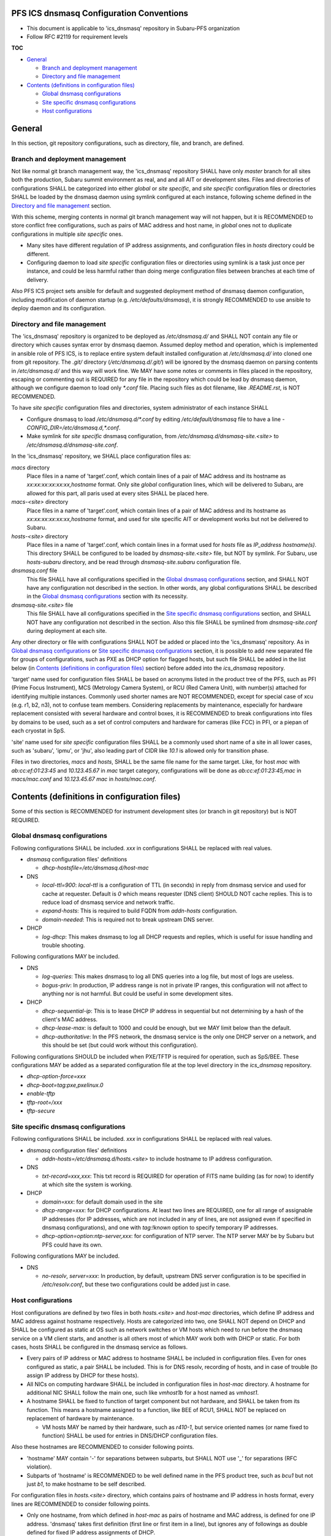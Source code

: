 PFS ICS dnsmasq Configuration Conventions
******

- This document is applicable to 'ics_dnsmasq' repository in Subaru-PFS organization
- Follow RFC #2119 for requirement levels

**TOC**

- `General`_

  - `Branch and deployment management`_
  - `Directory and file management`_

- `Contents (definitions in configuration files)`_

  - `Global dnsmasq configurations`_
  - `Site specific dnsmasq configurations`_
  - `Host configurations`_

General
******

In this section, git repository configurations, such as directory, file, and branch, are defined. 

Branch and deployment management
======

Not like normal git branch management way, the 'ics_dnsmasq' repository SHALL 
have only `master` branch for all sites both the production, Subaru summit 
environment as real, and and all AIT or development sites. 
Files and directories of configurations SHALL be categorized into either 
`global` or `site specific`, and `site specific` configuration files or 
directories SHALL be loaded by the dnsmasq daemon using symlink configured 
at each instance, following scheme defined in the 
`Directory and file management`_ section. 

With this scheme, merging contents in normal git branch management way will 
not happen, but it is RECOMMENDED to store conflict free configurations, 
such as pairs of MAC address and host name, in `global` ones not to duplicate 
configurations in multiple `site specific` ones. 

- Many sites have different regulation of IP address assignments, and 
  configuration files in `hosts` directory could be different. 
- Configuring daemon to load `site specific` configuration files or directories 
  using symlink is a task just once per instance, and could be less harmful 
  rather than doing merge configuration files between branches at each time 
  of delivery. 

Also PFS ICS project sets ansible for default and suggested deployment method 
of dnsmasq daemon configuration, including modification of daemon startup 
(e.g. `/etc/defaults/dnsmasq`), it is strongly RECOMMENDED to use ansible to 
deploy daemon and its configuration. 

Directory and file management
======

The 'ics_dnsmasq' repository is organized to be deployed as `/etc/dnsmasq.d/` 
and SHALL NOT contain any file or directory which causes syntax error by 
dnsmasq daemon. Assumed deploy method and operation, which is implemented in 
ansible role of PFS ICS, is to replace entire system 
default installed configuration at `/etc/dnsmasq.d/` into cloned one from 
git repository. The `.git/` directory (`/etc/dnsmasq.d/.git/`) will be ignored 
by the dnsmasq daemon on parsing contents in `/etc/dnsmasq.d/` and this way 
will work fine. We MAY have some notes or comments in files placed in the 
repository, escaping or commenting out is REQUIRED for any file in the 
repository which could be lead by dnsmasq daemon, although we configure daemon 
to load only `*.conf` file. Placing such files as dot filename, like 
`.README.rst`, is NOT RECOMMENDED. 

To have `site specific` configuration files and directories, system 
administrator of each instance SHALL 

- Configure dnsmasq to load `/etc/dnsmasq.d/*.conf` by editing 
  `/etc/default/dnsmasq` file to have a line - 
  `CONFIG_DIR=/etc/dnsmasq.d,*.conf`. 
- Make symlink for `site specific` dnsmasq configuration, from 
  `/etc/dnsmasq.d/dnsmasq-site.\<site\>` to `/etc/dnsmasq.d/dnsmasq-site.conf`.

In the 'ics_dnsmasq' repository, we SHALL place configuration files as:

`macs` directory
  Place files in a name of 'target'.conf, which contain lines of a pair of 
  MAC address and its hostname as `xx:xx:xx:xx:xx:xx,hostname` format.
  Only site `global` configuration lines, which will be delivered to Subaru, 
  are allowed for this part, 
  all paris used at every sites SHALL be placed here. 
`macs-\<site\>` directory
  Place files in a name of 'target'.conf, which contain lines of a pair of 
  MAC address and its hostname as `xx:xx:xx:xx:xx:xx,hostname` format, 
  and used for site specific AIT or development works but not be delivered to 
  Subaru.
`hosts-\<site\>` directory
  Place files in a name of 'target'.conf, which contain lines in a format 
  used for `hosts` file as `IP_address hostname(s)`.
  This directory SHALL be configured to be loaded by `dnsmasq-site.\<site\>` 
  file, but NOT by symlink. 
  For Subaru, use `hosts-subaru` directory, and be read through 
  `dnsmasq-site.subaru` configuration file.
`dnsmasq.conf` file
  This file SHALL have all configurations specified in the 
  `Global dnsmasq configurations`_ section, and SHALL NOT have any configuration 
  not described in the section. 
  In other words, any global configurations SHALL be described in the 
  `Global dnsmasq configurations`_ section with its necessity. 
`dnsmasq-site.\<site\>` file
  This file SHALL have all configurations specified in the 
  `Site specific dnsmasq configurations`_ section, and SHALL NOT have any 
  configuration not described in the section. 
  Also this file SHALL be symlined from `dnsmasq-site.conf` during deployment 
  at each site.

Any other directory or file with configurations SHALL NOT be added or 
placed into the 'ics_dnsmasq' repository. 
As in `Global dnsmasq configurations`_ or 
`Site specific dnsmasq configurations`_ section, 
it is possible to add new separated 
file for groups of configurations, such as PXE as DHCP option for flagged 
hosts, but such file SHALL be added in the list below 
(in `Contents (definitions in configuration files)`_ section) before added into 
the `ics_dnsmasq` repository. 

'target' name used for configuration files SHALL be based on acronyms listed 
in the product tree of the PFS, such as PFI (Prime Focus Instrument), MCS 
(Metrology Camera System), or RCU (Red Camera Unit), with number(s) attached 
for identifying multiple instances. Commonly used shorter names 
are NOT RECOMMENDED, except for special case of xcu (e.g. r1, b2, n3), 
not to confuse team members. 
Considering replacements by maintenance, especially for hardware replacement 
consisted with several hardware and control boxes, it is RECOMMENDED to 
break configurations into files by domains to be used, such as a set of 
control computers and hardware for cameras (like FCC) in PFI, or a piepan of 
each cryostat in SpS. 

'site' name used for `site specific` configuration files SHALL be a commonly 
used short name of a site in all lower cases, such as 'subaru', 'ipmu', or 
'jhu', also leading part of CIDR like `10.1` is allowed only for transition 
phase. 

Files in two directories, `macs` and `hosts`, SHALL be the same file name 
for the same target. Like, for host `mac` with `ab:cc:ef:01:23:45` and 
`10.123.45.67` in `mac` target category, configurations will be done as 
`ab:cc:ef:01:23:45,mac` in `macs/mac.conf` and `10.123.45.67 mac` in 
`hosts/mac.conf`. 

Contents (definitions in configuration files)
******

Some of this section is RECOMMENDED for instrument development sites (or 
branch in git repository) but is NOT REQUIRED. 

Global dnsmasq configurations
======

Following configurations SHALL be included. 
`xxx` in configurations SHALL be replaced with real values. 

- `dnsmasq` configuration files' definitions

  - `dhcp-hostsfile=/etc/dnsmasq.d/host-mac`

- DNS

  - `local-ttl=900`: `local-ttl` is a configuration of TTL (in seconds) in 
    reply from dnsmasq service and used for cache at requester. Default is `0` 
    which means requester (DNS client) SHOULD NOT cache replies. This is to 
    reduce load of dnsmasq service and network traffic. 
  - `expand-hosts`: This is required to build FQDN from `addn-hosts` 
    configuration.
  - `domain-needed`: This is required not to break upstream DNS server.

- DHCP

  - `log-dhcp`: This makes dnsmasq to log all DHCP requests and replies, which 
    is useful for issue handling and trouble shooting. 

Following configurations MAY be included.

- DNS

  - `log-queries`: This makes dnsmasq to log all DNS queries into a log file, 
    but most of logs are useless. 
  - `bogus-priv`: In production, IP address range is not in private IP ranges, 
    this configuration will not affect to anything nor is not harmful. 
    But could be useful in some development sites. 

- DHCP

  - `dhcp-sequential-ip`: This is to lease DHCP IP address in sequential but 
    not determining by a hash of the client's MAC address. 
  - `dhcp-lease-max`: is default to 1000 and could be enough, but we MAY limit 
    below than the default. 
  - `dhcp-authoritative`: In the PFS network, the dnsmasq service is the only 
    one DHCP server on a network, and this should be set (but could work 
    without this configuration). 

Following configurations SHOULD be included when PXE/TFTP is required for 
operation, such as SpS/BEE. These configurations MAY be added as a separated 
configuration file at the top level directory in the `ics_dnsmasq` repository. 

- `dhcp-option-force=xxx`
- `dhcp-boot=tag:pxe,pxelinux.0`
- `enable-tftp`
- `tftp-root=/xxx`
- `tftp-secure`

Site specific dnsmasq configurations
======

Following configurations SHALL be included. 
`xxx` in configurations SHALL be replaced with real values. 

- `dnsmasq` configuration files' definitions

  - `addn-hosts=/etc/dnsmasq.d/hosts.\<site\>` to include hostname to IP 
    address configuration.

- DNS

  - `txt-record=xxx,xxx`: This txt record is REQUIRED for operation of FITS 
    name building (as for now) to identify at which site the system is working. 

- DHCP

  - `domain=xxx`: for default domain used in the site
  - `dhcp-range=xxx`: for DHCP configurations. At least two lines are REQUIRED, 
    one for all range of assignable IP addresses (for IP addresses, which are 
    not included in any of lines, are not assigned even if specified in 
    dnsmasq configurations), and one with `tag:!known` option to specify 
    temporary IP addresses. 
  - `dhcp-option=option:ntp-server,xxx`: for configuration of NTP server. The 
    NTP server MAY be by Subaru but PFS could have its own. 

Following configurations MAY be included.

- DNS

  - `no-resolv`, `server=xxx`: In production, by default, upstream DNS server 
    configuration is to be specified in `/etc/resolv.conf`, but these two 
    configurations could be added just in case. 

Host configurations
======

Host configurations are defined by two files in both `hosts.\<site\>` and 
`host-mac` 
directories, which define IP address and MAC address against hostname 
respectively. Hosts are categorized into two, one SHALL NOT depend on DHCP 
and SHALL be configured as static at OS such as network switches or VM hosts 
which need to run before the dnsmasq service on a VM client starts, 
and another is all others most of which MAY work both with DHCP or static. 
For both cases, hosts SHALL be configured in the dnsmasq service as follows. 

- Every pairs of IP address or MAC address to hostname SHALL be included in 
  configuration files. Even for ones configured as static, a pair SHALL be 
  included. This is for DNS resolv, recording of hosts, and in case of 
  trouble (to assign IP address by DHCP for these hosts). 
- All NICs on computing hardware SHALL be included in configuration files 
  in `host-mac` directory. A hostname for additional NIC SHALL follow the 
  main one, such like `vmhost1b` for a host named as `vmhost1`. 
- A hostname SHALL be fixed to function of target component but not hardware, 
  and SHALL be taken from its function. This means a hostname assigned to a 
  function, like BEE of RCU1, SHALL NOT be replaced on replacement of hardware 
  by maintenance. 

  - VM hosts MAY be named by their hardware, such as `r410-1`, but service 
    oriented names (or name fixed to function) SHALL be used for entries in 
    DNS/DHCP configuration files.

Also these hostnames are RECOMMENDED to consider following points.

- 'hostname' MAY contain '-' for separations between subparts, but SHALL NOT 
  use '_' for separations (RFC violation).
- Subparts of 'hostname' is RECOMMENDED to be well defined name in the PFS 
  product tree, such as `bcu1` but not just `b1`, to make hostname to be self 
  described. 

For configuration files in `hosts.\<site\>` directory, 
which contains pairs of hostname 
and IP address in hosts format, every lines are RECOMMENDED to consider 
following points.

- Only one hostname, from which defined in `host-mac` as pairs of hostname and 
  MAC address, is defined for one IP address. 'dnsmasq' takes first 
  definition (first line or first item in a line), but ignores any of 
  followings as double defined for fixed IP address assignments of DHCP. 
- Multiple hostname MAY be defined for DNS to be used for having alternative 
  name of a target to be connected from control software. 
- These configuration files SHALL NOT be changed on replacing hardware for 
  maintenance, and SHALL be static over the entire period of operation except 
  for an event of reorganization over the entire network and subnet. 

Within PFS LAN, several physical servers may have multiple NICs and could be 
connected to a network switch in bonding. For hardware control computers, 
there is almost no need to have such high bandwidth connection, and requirement 
or necessity of these configuration may be limited to physical servers at 
CB2F, such as VM hosts. For these physical servers, it is RECOMMENDED to 
configure as follows.

- Every hosts are RECOMMENDED to be configured as static but not DHCP, 
  especially for bondX network interface. 
- All MAC addresses of physical NICs SHALL be recorded into a corresponding 
  `host-mac` configuration file. 

